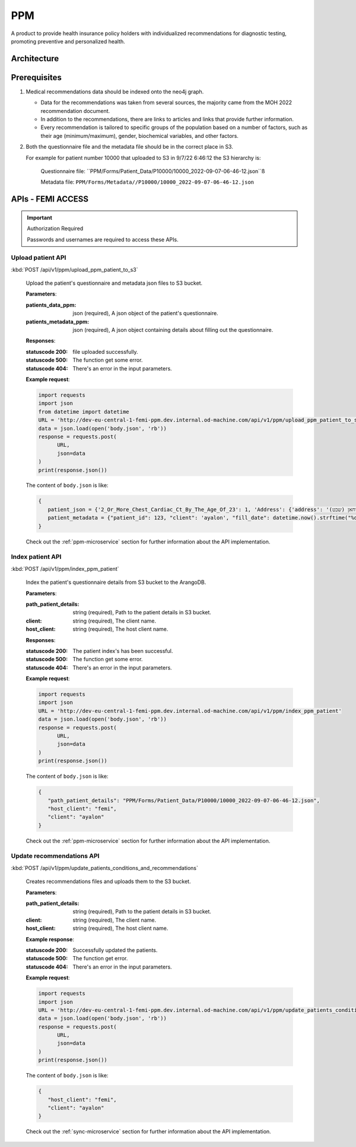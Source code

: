 PPM
===
A product to provide health insurance policy holders with individualized recommendations for diagnostic testing, promoting preventive and personalized health.

.. image:: ppm_flow.png


Architecture
~~~~~~~~~~~~

.. image:: ppm_architecture.png


Prerequisites
~~~~~~~~~~~~~

1. Medical recommendations data should be indexed onto the neo4j graph.

   .. image:: ppm_graph.png

   * Data for the recommendations was taken from several sources, the majority came from the MOH 2022 recommendation document.

   * In addition to the recommendations, there are links to articles and links that provide further information.

   * Every recommendation is tailored to specific groups of the population based on a number of factors, such as their age (minimum/maximum), gender, biochemical variables, and other factors.

2. Both the questionnaire file and the metadata file should be in the correct place in S3.

   For example for patient number 10000 that uploaded to S3 in 9/7/22 6:46:12 the S3 hierarchy is:

      Questionnaire file: ``PPM/Forms/Patient_Data/P10000/10000_2022-09-07-06-46-12.json``ß

      Metadata file: ``PPM/Forms/Metadata//P10000/10000_2022-09-07-06-46-12.json``

APIs - FEMI ACCESS
~~~~

.. important:: Authorization Required

   Passwords and usernames are required to access these APIs.


Upload patient API
+++++++++++++++++

:kbd:`POST /api/v1/ppm/upload_ppm_patient_to_s3`

   Upload the patient's questionnaire and metadata json files to S3 bucket.

   **Parameters**:

   :patients_data_ppm: json (required), A json object of the patient's questionnaire.

   :patients_metadata_ppm: json (required), A json object containing details about filling out the questionnaire.

   **Responses**:

   :statuscode 200: file uploaded successfully.
   :statuscode 500: The function get some error.
   :statuscode 404: There's an error in the input parameters.

   **Example request**:

   .. sourcecode:: python

      import requests
      import json
      from datetime import datetime
      URL = 'http://dev-eu-central-1-femi-ppm.dev.internal.od-machine.com/api/v1/ppm/upload_ppm_patient_to_s3'
      data = json.load(open('body.json', 'rb'))
      response = requests.post(
            URL,
            json=data
      )
      print(response.json())

   The content of ``body.json`` is like:

   .. sourcecode:: json

      {
         patient_json = {'2_Or_More_Chest_Cardiac_Ct_By_The_Age_Of_23': 1, 'Address': {'address': 'אבו סריחאן (שבט), אבו סריחאן (שבט)', 'city_id': 935}, 'At_Risk_Of_Contracting_Hiv': 0, 'Atherosclerosis_At_Young_Age_Relatives': 1, 'Average_Alcohol_Consumption': '3 glasses or more of alcoholic beverage per day', 'Blood_Transfusion_Before_1992': 0, 'Breast_Ovarian_Fallopian_Tube_Cancer_Now_Or_Past': 1, 'Cervical_Cancer_Now_Or_Past': 0, 'Colon_Cancer_Now_Or_Past': 1, 'Country_Of_Birth': 'Albania', 'Date_Of_Birth': '04.08.1989', 'Diagnosed_With_Osteoporosis': 0, 'Education': 'high school', 'F': 1, 'Felt_Depressed_Or_Despaired_Or_Hopeless_In_Past_Month': 0, 'Felt_Lake_Of_Interest_Or_Lack_Of_Pleasure_In_Past_Month': 1, 'Has_Diabetes': 0, 'Has_Hypertension': 1, 'Heart_Disease_At_Young_Age_Relatives': 0, 'Height': 163, 'Hmo': 'meuchedet', 'Hyperlipidemia_Relatives': 1, 'Is_Smoker': 0, 'Is_Smoking_Other_Stuff': 1, 'Know_Disease_That_Increases_Chance_Of_Osteoporotic_Fracture': 1, 'Lung_Cancer_Now_Or_Past': 1, 'M': 0, 'Main_Address_Last_5_Years': {'address': 'אבו סריחאן (שבט)', 'city_id': 935}, 'Marital_Status': 'married', 'Melanoma_Cancer_Now_Or_Past': 1, 'Number_Of_Children': 7, 'Origin': ['Christian Arab'], 'Past_Smoker': 0, 'Patient_Id': 123, 'Pregnant': 0, 'Steroid_Treatement_For_3_Month_Or_More': 0, 'Used_Drugs_By_Injection': 1, 'Weight': 51, 'Patient_Odm_Id': 140, 'Patient_Age': 33, 'Bmi': 19, 'Bmi_Above_30': 0, 'Bmi_Below_19': 1, 'Bmi_Above_25': 0, 'Bmi_Above_29': 0, 'Born_In_Ussr': 0, 'Did_Not_Receive_Complete_Israeli_Immunization': 0, 'Unvaccinated_For_Seasonal_Flu_This_Year': 0, 'Not_Received_Booster_For_Tetanus_In_Last_10_Years': 0, 'Not_Immune_To_Hepatitis_B': 0, 'More_Than_5_Years_Since_Last_Vaccine': 0, 'More_Than_Zero_Alcoholic_Drinks_Per_Day': 1, 'One_Or_More_Alcoholic_Drinks_Per_Day': 1, 'Two_Or_More_Alcoholic_Drinks_Per_Day': 1, 'Three_Or_More_Alcoholic_Drinks_Per_Day': 1, 'Born_Before_1992': 1, 'Blood_Pressure_Not_Measured_In_The_Last_Year': 1, 'Not_Done_A_Lipid_Profile_Test_In_The_Last_5_Years': 1, 'Yemeni_Or_Ethiopian_Ethnic_Background': 0, 'Ashkenazi_Or_Partial_Ashkenazi_Descent': 0, 'Not_Do_Sport': 1, 'Male_Aged_55_To_69': 0, 'Male_Aged_70+': 0, 'Aged_50+': 0, 'Not_Pregnant': 1, 'Late_Menopause': 0, 'Gave_Birth_After_35_Years_Old': 0, 'Not_Done_A_Pap_Test_In_The_Last_3_Years': 1, 'Not_Done_A_Hpv_Test_In_The_Last_3_Years': 0, 'Female_Aged_40_To_49': 0, '_key': '10000', 'Arango_DB_Indexing_Date': '2022-08-09-17-01-18', 'Got_Recommendations': 0},
         patient_metadata = {"patient_id": 123, "client": 'ayalon', "fill_date": datetime.now().strftime("%d-%m-%y-%H-%M-%S")}
      }

   Check out the :ref:`ppm-microservice` section for further information about the API implementation.

Index patient API
+++++++++++++++++

:kbd:`POST /api/v1/ppm/index_ppm_patient`

   Index the patient's questionnaire details from S3 bucket to the ArangoDB.

   **Parameters**:

   :path_patient_details: string (required), Path to the patient details in S3 bucket.

   :client: string (required), The client name.

   :host_client: string (required), The host client name.

   **Responses**:

   :statuscode 200: The patient index's has been successful.
   :statuscode 500: The function get some error.
   :statuscode 404: There's an error in the input parameters.

   **Example request**:

   .. sourcecode:: python

      import requests
      import json
      URL = 'http://dev-eu-central-1-femi-ppm.dev.internal.od-machine.com/api/v1/ppm/index_ppm_patient'
      data = json.load(open('body.json', 'rb'))
      response = requests.post(
            URL,
            json=data
      )
      print(response.json())

   The content of ``body.json`` is like:

   .. sourcecode:: json

      {
         "path_patient_details": "PPM/Forms/Patient_Data/P10000/10000_2022-09-07-06-46-12.json",
         "host_client": "femi", 
         "client": "ayalon"
      }

   Check out the :ref:`ppm-microservice` section for further information about the API implementation.


Update recommendations API
++++++++++++++++++++++++++

:kbd:`POST /api/v1/ppm/update_patients_conditions_and_recommendations`

   Creates recommendations files and uploads them to the S3 bucket.

   **Parameters**:

   :path_patient_details: string (required), Path to the patient details in S3 bucket.

   :client: string (required), The client name.

   :host_client: string (required), The host client name.

   **Example response**:

   :statuscode 200: Successfully updated the patients.
   :statuscode 500: The function get error.
   :statuscode 404: There's an error in the input parameters.

   **Example request**:

   .. sourcecode:: python

      import requests
      import json
      URL = 'http://dev-eu-central-1-femi-ppm.dev.internal.od-machine.com/api/v1/ppm/update_patients_conditions_and_recommendations'
      data = json.load(open('body.json', 'rb'))
      response = requests.post(
            URL,
            json=data
      )
      print(response.json())

   The content of ``body.json`` is like:

   .. sourcecode:: json

      {
         "host_client": "femi", 
         "client": "ayalon"
      }

   Check out the :ref:`sync-microservice` section for further information about the API implementation.
